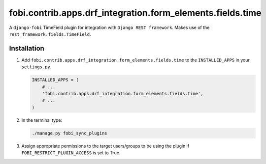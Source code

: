 fobi.contrib.apps.drf_integration.form_elements.fields.time
###########################################################
A ``django-fobi`` TimeField plugin for integration with
``Django REST framework``. Makes use of the
``rest_framework.fields.TimeField``.

Installation
^^^^^^^^^^^^
(1) Add ``fobi.contrib.apps.drf_integration.form_elements.fields.time`` to
    the ``INSTALLED_APPS`` in your ``settings.py``.

    .. code-block:: python

        INSTALLED_APPS = (
            # ...
            'fobi.contrib.apps.drf_integration.form_elements.fields.time',
            # ...
        )

(2) In the terminal type:

    .. code-block:: sh

        ./manage.py fobi_sync_plugins

(3) Assign appropriate permissions to the target users/groups to be using
    the plugin if ``FOBI_RESTRICT_PLUGIN_ACCESS`` is set to True.
